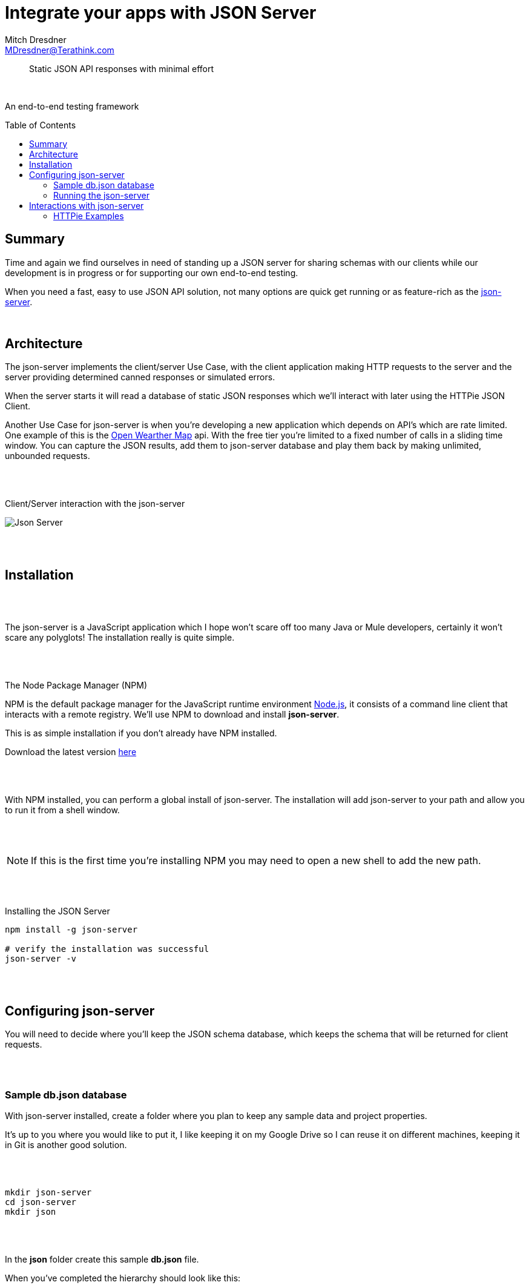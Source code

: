 = Integrate your apps with JSON Server
Mitch Dresdner <MDresdner@Terathink.com>
:toc:                                             // Enable table of contents [left, right]
:toc-placement: preamble
:appversion: 1.0.0
// A link as attribute
:fedpkg: https://apps.fedoraproject.org/packages/asciidoc
// Example of other attributes
:imagesdir: ./img
:icons: font
// Default icon dir is images/icons, can override using :iconsdir: ./icons
:stylesdir: ./styles
:scriptsdir: ./js
// keywords added to html
:keywords: springboot, mule, json, java, npm, python, httpie

// enable btn:
:experimental:

[abstract]
Static JSON API responses with minimal effort

{sp} +

An end-to-end testing framework

== Summary

Time and again we find ourselves in need of standing up a JSON server
for sharing schemas with our clients while our development is
in progress or for supporting our own end-to-end testing.

When you need a fast, easy to use JSON API solution,
not many options are quick get running or as feature-rich as the
 https://github.com/typicode/json-server[json-server].


{sp} +

== Architecture

The json-server implements the client/server Use Case, with the client application
making HTTP requests to the server and the server providing determined canned responses
or simulated errors.

When the server starts it will read a database of static
JSON responses which we'll interact with later using the HTTPie JSON Client.

Another Use Case for json-server is when you're developing a new application
which depends on API's which are rate limited. One example of this is the
http://openweathermap.org/api[Open Wearther Map] api. With the free tier
you're limited to a fixed number of calls in a sliding time window. You
can capture the JSON results, add them to json-server database and play them back by
making unlimited, unbounded requests.

{sp} +
{sp} +

[caption="foo"]
.Client/Server interaction with the json-server
image:json-server.png[Json Server]

{sp} +
{sp} +

== Installation

{sp} +
{sp} +

The json-server is a JavaScript application which I hope won't scare off too
many Java or Mule developers, certainly it won't scare any polyglots! The installation really is quite simple.

{sp} +
{sp} +

.The Node Package Manager (NPM)
****
NPM is the default package manager for the JavaScript runtime environment https://nodejs.org/en/download/[Node.js],
it consists of a command line client that interacts with a remote registry.
We'll use NPM to download and install **json-server**.

This is as simple installation if you don't already have NPM installed.

Download the latest version https://nodejs.org/en/[here]

****

{sp} +
{sp} +

With NPM installed, you can perform a global install of json-server.
The installation will add json-server to your path and allow you to run
it from a shell window.

{sp} +
{sp} +

NOTE: If this is the first time you're installing NPM you may need to open a new shell to add the new path.

{sp} +
{sp} +

.Installing the JSON Server
[shell]
----
npm install -g json-server

# verify the installation was successful
json-server -v
----

{sp} +
{sp} +

== Configuring  json-server

You will need to decide where you'll keep the JSON schema database, which keeps the schema
that will be returned for client requests.

{sp} +
{sp} +

=== Sample db.json database


With json-server installed, create a folder where you plan to keep any sample data and project properties.

It's up to you where you would like to put it, I like keeping it on my
Google Drive so I can reuse it on different machines, keeping it in Git is another good solution.

{sp} +
{sp} +

[listing]
--
mkdir json-server
cd json-server
mkdir json

--

{sp} +
{sp} +

In the **json** folder create this sample **db.json** file.

When you've completed the hierarchy should look like this:

{sp} +
{sp} +

.Folder hierarchy
image:db-path.png[Folder structure]

{sp} +
{sp} +

[source,json]
.db.json
----
{
  "wines": [
    { "id": 1, "product": "SOMMELIER SELECT",
      "desc": "Old vine Cabernet Sauvignon", "price": 159.99 },
    { "id": 2, "product": "MASTER VINTNER",
      "desc": "Pinot Noir captures luscious aromas", "price": 89.99 },
    { "id": 3, "product": "WINEMAKER'S RESERVE",
      "desc": "Merlot featuring complex flavors of cherry", "price": 84.99 },
    { "id": 4, "product": "ITALIAN SANGIOVESE",
      "desc": "Sangiovese grape is famous for its dry, bright cherry character", "price": 147.99 }
  ],
  "comments": [
    { "id": 1, "body": "like the added grape skins", "postId": 1 },
    { "id": 1, "body": "the directions need to be clearer", "postId": 2 },
    { "id": 3, "body": "I received 3 different packages of wood chips", "postId": 1 }
  ],
  "profile": { "name": "vintnor" }
}
----

{sp} +
{sp} +

=== Running the json-server

With our sample data created lets start playing with the json-server.

{sp} +
{sp} +

== Interactions with json-server

In this section we'll starting putting our json-server interactions into practical use.

TIP: For a refresher on the usage of *HTTP Verbs* see this https://dzone.com/articles/the-simple-guide-to-http-verbs-patch-put-and-post[DZone article.]

From the json-server folder, run the following command:


{sp} +
{sp} +

.Getting json-server command line help
[listing]
--
json-server -h
--

{sp} +
{sp} +

As you can see there's lots of options for changing or overriding the defalut behaviors.

{sp} +
{sp} +

CAUTION: On a Unix system, change the Windows backslash "\" to a Unix forward slash "/".

{sp} +
{sp} +

When we start json-server, the default port it will listen on is 3000.
If you prefer a different port you have two options, the first is to use
the -p switch passing the new port number. You can also add a config file
which you specify the location of using the -c switch. In the examples below
we'll be using the defaults.
{sp} +
{sp} +

.Example json-server config file: json-server.json
[listing]
--
{
  "port": 9000
}
--
{sp} +
{sp} +

With the preliminaries out of the way, lets start json-server and
prepare for sending some command line requests.

{sp} +
{sp} +

.Starting the json-server
[listing]
--
json-server --watch json/db.json
--

{sp} +
{sp} +

In this the first example we start the json-server asking it to
watch the file **json\db.json** for changes.

{sp} +
{sp} +

.Beneath the ascii art you should see the following
[listing]
--
Loading json\db.json <1>
Done

Resources <2>
http://localhost:3000/wines
http://localhost:3000/comments
http://localhost:3000/profile

Home <3>
http://localhost:3000
--
<1> Database file **json\db.json** loaded successfully
<2> URI's for JSON resources which were loaded
<3> The URI for the default internal website (you can change this)

{sp} +
{sp} +

=== HTTPie Examples

To get started using HTTPie for the examples, you can download it
using the link below.

Feel free to use https://www.getpostman.com/[Postman] or curl from a https://git-scm.com/downloads[Git bash] terminal shell on Windows if you'de prefer.
You should be able to adapt the HTTPie examples accordingly.

https://github.com/jakubroztocil/httpie[HTTPie] is a https://curl.haxx.se/docs/manpage.html[curl] like command line tool which can be used from Unix and Windows.
I like it better than curl because it comes loaded with lots of syntactic sugar.

{sp} +
{sp} +

. Basic HTTPie usage
[listing]
----
http localhost:3000/wines/1
or
http http://localhost:3000/wines/1
----

{sp} +
{sp} +

Note that when HTTPie installs it will be called *http*, when you invoke it
the command line, you can use or leave off the *http://* part of the URI,
it's your choice.

{sp} +
{sp} +

==== Default WebSite

Lets get started by hitting the default website from your browser.

.Use browser to access website
[listing]
----
http://localhost:3000
----

{sp} +
{sp} +

Under **Resources** you notice that _vintner_ has been misspelled as _vintnor_. You fix the
typo using your favorite editor and save the file. Refreshing the link you notice that
the change has already been picked up by json-server.

Providing the **--watch* option told the json-server to run in development mode, watching
and reloading changes.

{sp} +
{sp} +

==== GET Request


.HTTP GET Requests
image:get-wines-1.png[Folder structure,150]


.Use HTTPie, curl or postman
[listing]
--
http localhost:3000/wines/1
--


GET Requests
|===
|Request |URI |Result

|GET
|http localhost:3000/wines
|All wine entries

|GET
|http localhost:3000/wines/1
|Wine with ID=1

|GET
|http localhost:3000/wines?price_gte=100
|wines with price >= 100

|GET
|http localhost:3000/wines?id_ne=2
|filter id=2

|===

_For more examples see the https://github.com/typicode/json-server[json-server] website_

{sp} +
{sp} +

==== POST Request

With POST we will add a new record to the database.

{sp} +
{sp} +

.HTTP POST Requests
image:post-wines.png[Folder structure,150]


{sp} +
{sp} +

.Use HTTPie, curl or postman
[listing]
--
http POST localhost:3000/wines id=5 product="TWO BUCK CHUCK" price=2.99 desc="Squeezed rapidly from a delicate, yet unpretentious grape"
--


|===

|Request |URI |Result

|POST
|http localhost:3000/wines
|All wine entries

|GET
|http localhost:3000/wines
|All wine entries

|GET
|http localhost:3000/wines?desc_like=grape
|All wines with _grape_ in  desc

|===

{sp} +
{sp} +

==== PUT Request

In our PUT example we'll make a change to *product*
to the record we just added with POST.

{sp} +
{sp} +

.HTTP PUT Requests
image:put-wines.png[Folder structure,150]


{sp} +
{sp} +

.Use HTTPie, curl or postman
[listing]
--
http PUT localhost:3000/wines/5 product="TWO-ISH BUCK CHUCK" price=2.99 desc="Squeezed rapidly from a delicate, yet pretentious grape"
--


|===

|Request |URI |Result

|PUT
|http localhost:3000/wines
|All wine entries

|GET
|http localhost:3000/wines
|All wine entries

|===

{sp} +
{sp} +

NOTE: If you don't enter all the fields, PUT will replace with just what you provide.

{sp} +
{sp} +

==== DELETE Request

To complete our example CRUD operations we'll delete the record with ID=5

{sp} +
{sp} +

.HTTP DELETE Requests
image:delete-wines.png[Folder structure,150]


{sp} +
{sp} +

.Use HTTPie, curl or postman
[listing]
--
http DELETE localhost:3000/wines/5
--


|===

|Request |URI |Result

|DELETE
|http localhost:3000/wines/5
|Deletes wine with ID=5

|GET
|http localhost:3000/wines
|All wine entries

|===


{sp} +
{sp} +

I hope you enjoyed reading this article as much as I have writing it, i'm looking forward to your feedback.

{sp} +
{sp} +
About the Author:

https://www.linkedin.com/in/mitch-dresdner-785a46126/[Mitch Dresdner] is a Senior Mule Consultant at TerraThink
